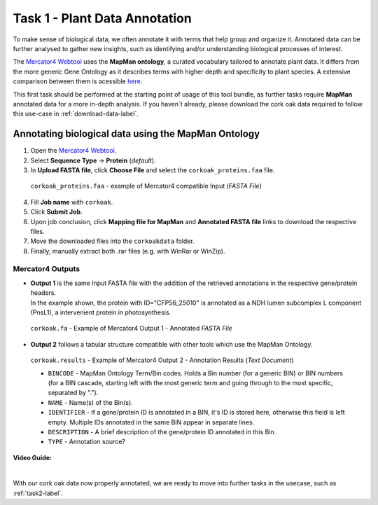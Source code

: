 .. _task1-label:

Task 1 - Plant Data Annotation
==============================

To make sense of biological data, we often annotate it with terms that help group and organize it.
Annotated data can be further analysed to gather new insights, such as identifying and/or understanding biological processes of interest.

The `Mercator4 Webtool <https://plabipd.de/portal/mercator4>`_ uses the **MapMan ontology**, a curated vocabulary tailored to annotate plant data. It differs from the more generic Gene Ontology as it describes terms with higher depth and specificity to plant species. A extensive comparison between them is acessible `here <https://www.frontiersin.org/articles/10.3389/fgene.2012.00115/full>`_.

This first task should be performed at the starting point of usage of this tool bundle, as further tasks require **MapMan** annotated data for a more in-depth analysis. If you haven´t already, please download the cork oak data required to follow this use-case in :ref:`download-data-label`. 

Annotating biological data using the MapMan Ontology
----------------------------------------------------

1. Open the `Mercator4 Webtool <https://plabipd.de/portal/mercator4>`_.
2. Select **Sequence Type** → **Protein** (*default*).
3. In **Upload FASTA file**, click **Choose File** and select the ``corkoak_proteins.faa`` file.

.. figure:: images/mercator_input.PNG
   :scale: 100 %

   ``corkoak_proteins.faa`` - example of Mercator4 compatible Input (*FASTA File*)

4. Fill **Job name** with ``corkoak``.
5. Click **Submit Job**.
6. Upon job conclusion, click **Mapping file for MapMan** and **Annotated FASTA file** links to download the respective files.
7. Move the downloaded files into the ``corkoakdata`` folder.
8. Finally, manually extract both .rar files (e.g. with WinRar or WinZip).

Mercator4 Outputs
_________________

* | **Output 1** is the same Input FASTA file with the addition of the retrieved annotations in the respective gene/protein headers.
  | In the example shown, the protein with ID="CFP56_25010" is annotated as a NDH lumen subcomplex L component (PnsL1), a intervenient protein in photosynthesis.

.. figure:: images/mercator_output_green.png
   :scale: 100 %

   ``corkoak.fa`` - Example of Mercator4 Output 1 - Annotated *FASTA File*

* **Output 2** follows a tabular structure compatible with other tools which use the MapMan Ontology.

.. figure:: images/mercator_results_green.png
   :scale: 100 %

   ``corkoak.results`` - Example of Mercator4 Output 2 - Annotation Results (*Text Document*)

   * ``BINCODE`` - MapMan Ontology Term/Bin codes. Holds a Bin number (for a generic BIN) or BIN numbers (for a BIN cascade, starting left with the most generic term and going through to the most specific, separated by ".").
   * ``NAME`` - Name(s) of the Bin(s).
   * ``IDENTIFIER`` - If a gene/protein ID is annotated in a BIN, it's ID is stored here, otherwise this field is left empty. Multiple IDs annotated in the same BIN appear in separate lines.
   * ``DESCRIPTION`` - A brief description of the gene/protein ID annotated in this Bin.
   * ``TYPE`` - Annotation source?

**Video Guide:**

.. raw:: html

   <iframe width="560" height="315" src="https://www.youtube.com/embed/KWb1mpFiuOE" title="YouTube video player" frameborder="0" allow="accelerometer; autoplay; clipboard-write; encrypted-media; gyroscope; picture-in-picture; web-share" allowfullscreen></iframe>

|

With our cork oak data now properly annotated, we are ready to move into further tasks in the usecase, such as :ref:`task2-label`.
